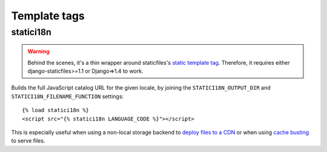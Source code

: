 .. module:: statici18n
   :synopsis: An app for handling JavaScript catalog.

Template tags
=============

.. highlight:: html+django

statici18n
----------

.. function:: templatetags.statici18n.statici18n(locale)

.. versionadded:: 0.4

.. warning::

   Behind the scenes, it's a thin wrapper around staticfiles's `static template
   tag`_. Therefore, it requires either django-staticfiles>=1.1 or Django=>1.4
   to work.

Builds the full JavaScript catalog URL for the given locale, by joining the
``STATICI18N_OUTPUT_DIR`` and ``STATICI18N_FILENAME_FUNCTION`` settings::

    {% load statici18n %}
    <script src="{% statici18n LANGUAGE_CODE %}"></script>

This is especially useful when using a non-local storage backend to `deploy
files to a CDN`_ or when using `cache busting`_ to serve files.

.. _`static template tag`: https://docs.djangoproject.com/en/1.5/ref/contrib/staticfiles/#static
.. _`deploy files to a CDN`: https://docs.djangoproject.com/en/1.5/howto/static-files/#serving-static-files-from-a-cloud-service-or-cdn
.. _`cache busting`: http://django-staticfiles.readthedocs.org/en/1.5/helpers/#cachedstaticfilesstorage
